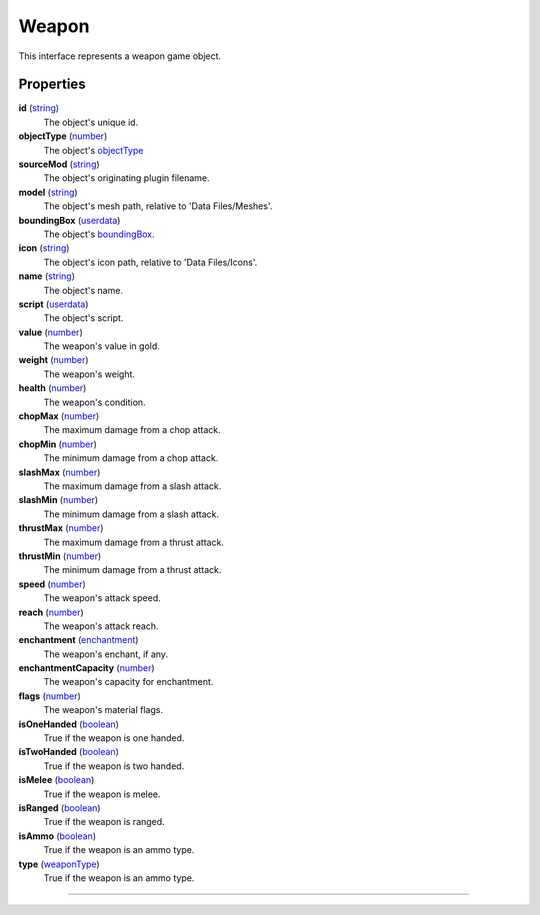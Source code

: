 
Weapon
========================================================

This interface represents a weapon game object.

Properties
--------------------------------------------------------

**id** (`string`_)
    The object's unique id.

**objectType** (`number`_)
    The object's `objectType`_

**sourceMod** (`string`_)
    The object's originating plugin filename.

**model** (`string`_)
    The object's mesh path, relative to 'Data Files/Meshes'.

**boundingBox** (`userdata`_)
    The object's `boundingBox`_.

**icon** (`string`_)
    The object's icon path, relative to 'Data Files/Icons'.

**name** (`string`_)
    The object's name.

**script** (`userdata`_)
    The object's script.

**value** (`number`_)
    The weapon's value in gold.

**weight** (`number`_)
    The weapon's weight.

**health** (`number`_)
    The weapon's condition.

**chopMax** (`number`_)
    The maximum damage from a chop attack.

**chopMin** (`number`_)
    The minimum damage from a chop attack.

**slashMax** (`number`_)
    The maximum damage from a slash attack.

**slashMin** (`number`_)
    The minimum damage from a slash attack.

**thrustMax** (`number`_)
    The maximum damage from a thrust attack.

**thrustMin** (`number`_)
    The minimum damage from a thrust attack.

**speed** (`number`_)
    The weapon's attack speed.

**reach** (`number`_)
    The weapon's attack reach.

**enchantment** (`enchantment`_)
    The weapon's enchant, if any.

**enchantmentCapacity** (`number`_)
    The weapon's capacity for enchantment.

**flags** (`number`_)
    The weapon's material flags.

**isOneHanded** (`boolean`_)
    True if the weapon is one handed.

**isTwoHanded** (`boolean`_)
    True if the weapon is two handed.

**isMelee** (`boolean`_)
    True if the weapon is melee.

**isRanged** (`boolean`_)
    True if the weapon is ranged.

**isAmmo** (`boolean`_)
    True if the weapon is an ammo type.

**type** (`weaponType`_)
    True if the weapon is an ammo type.

--------------------------------------------------------

.. _`boolean`: ../lua/boolean.html
.. _`number`: ../lua/number.html
.. _`string`: ../lua/string.html
.. _`table`: ../lua/table.html
.. _`userdata`: ../lua/userdata.html
.. _`objectType`: baseObject/objectType.html
.. _`weaponType`: weapon/weaponType.html
.. _`boundingBox`: physicalObject/boundingBox.html
.. _`enchantment`: enchantment.html
